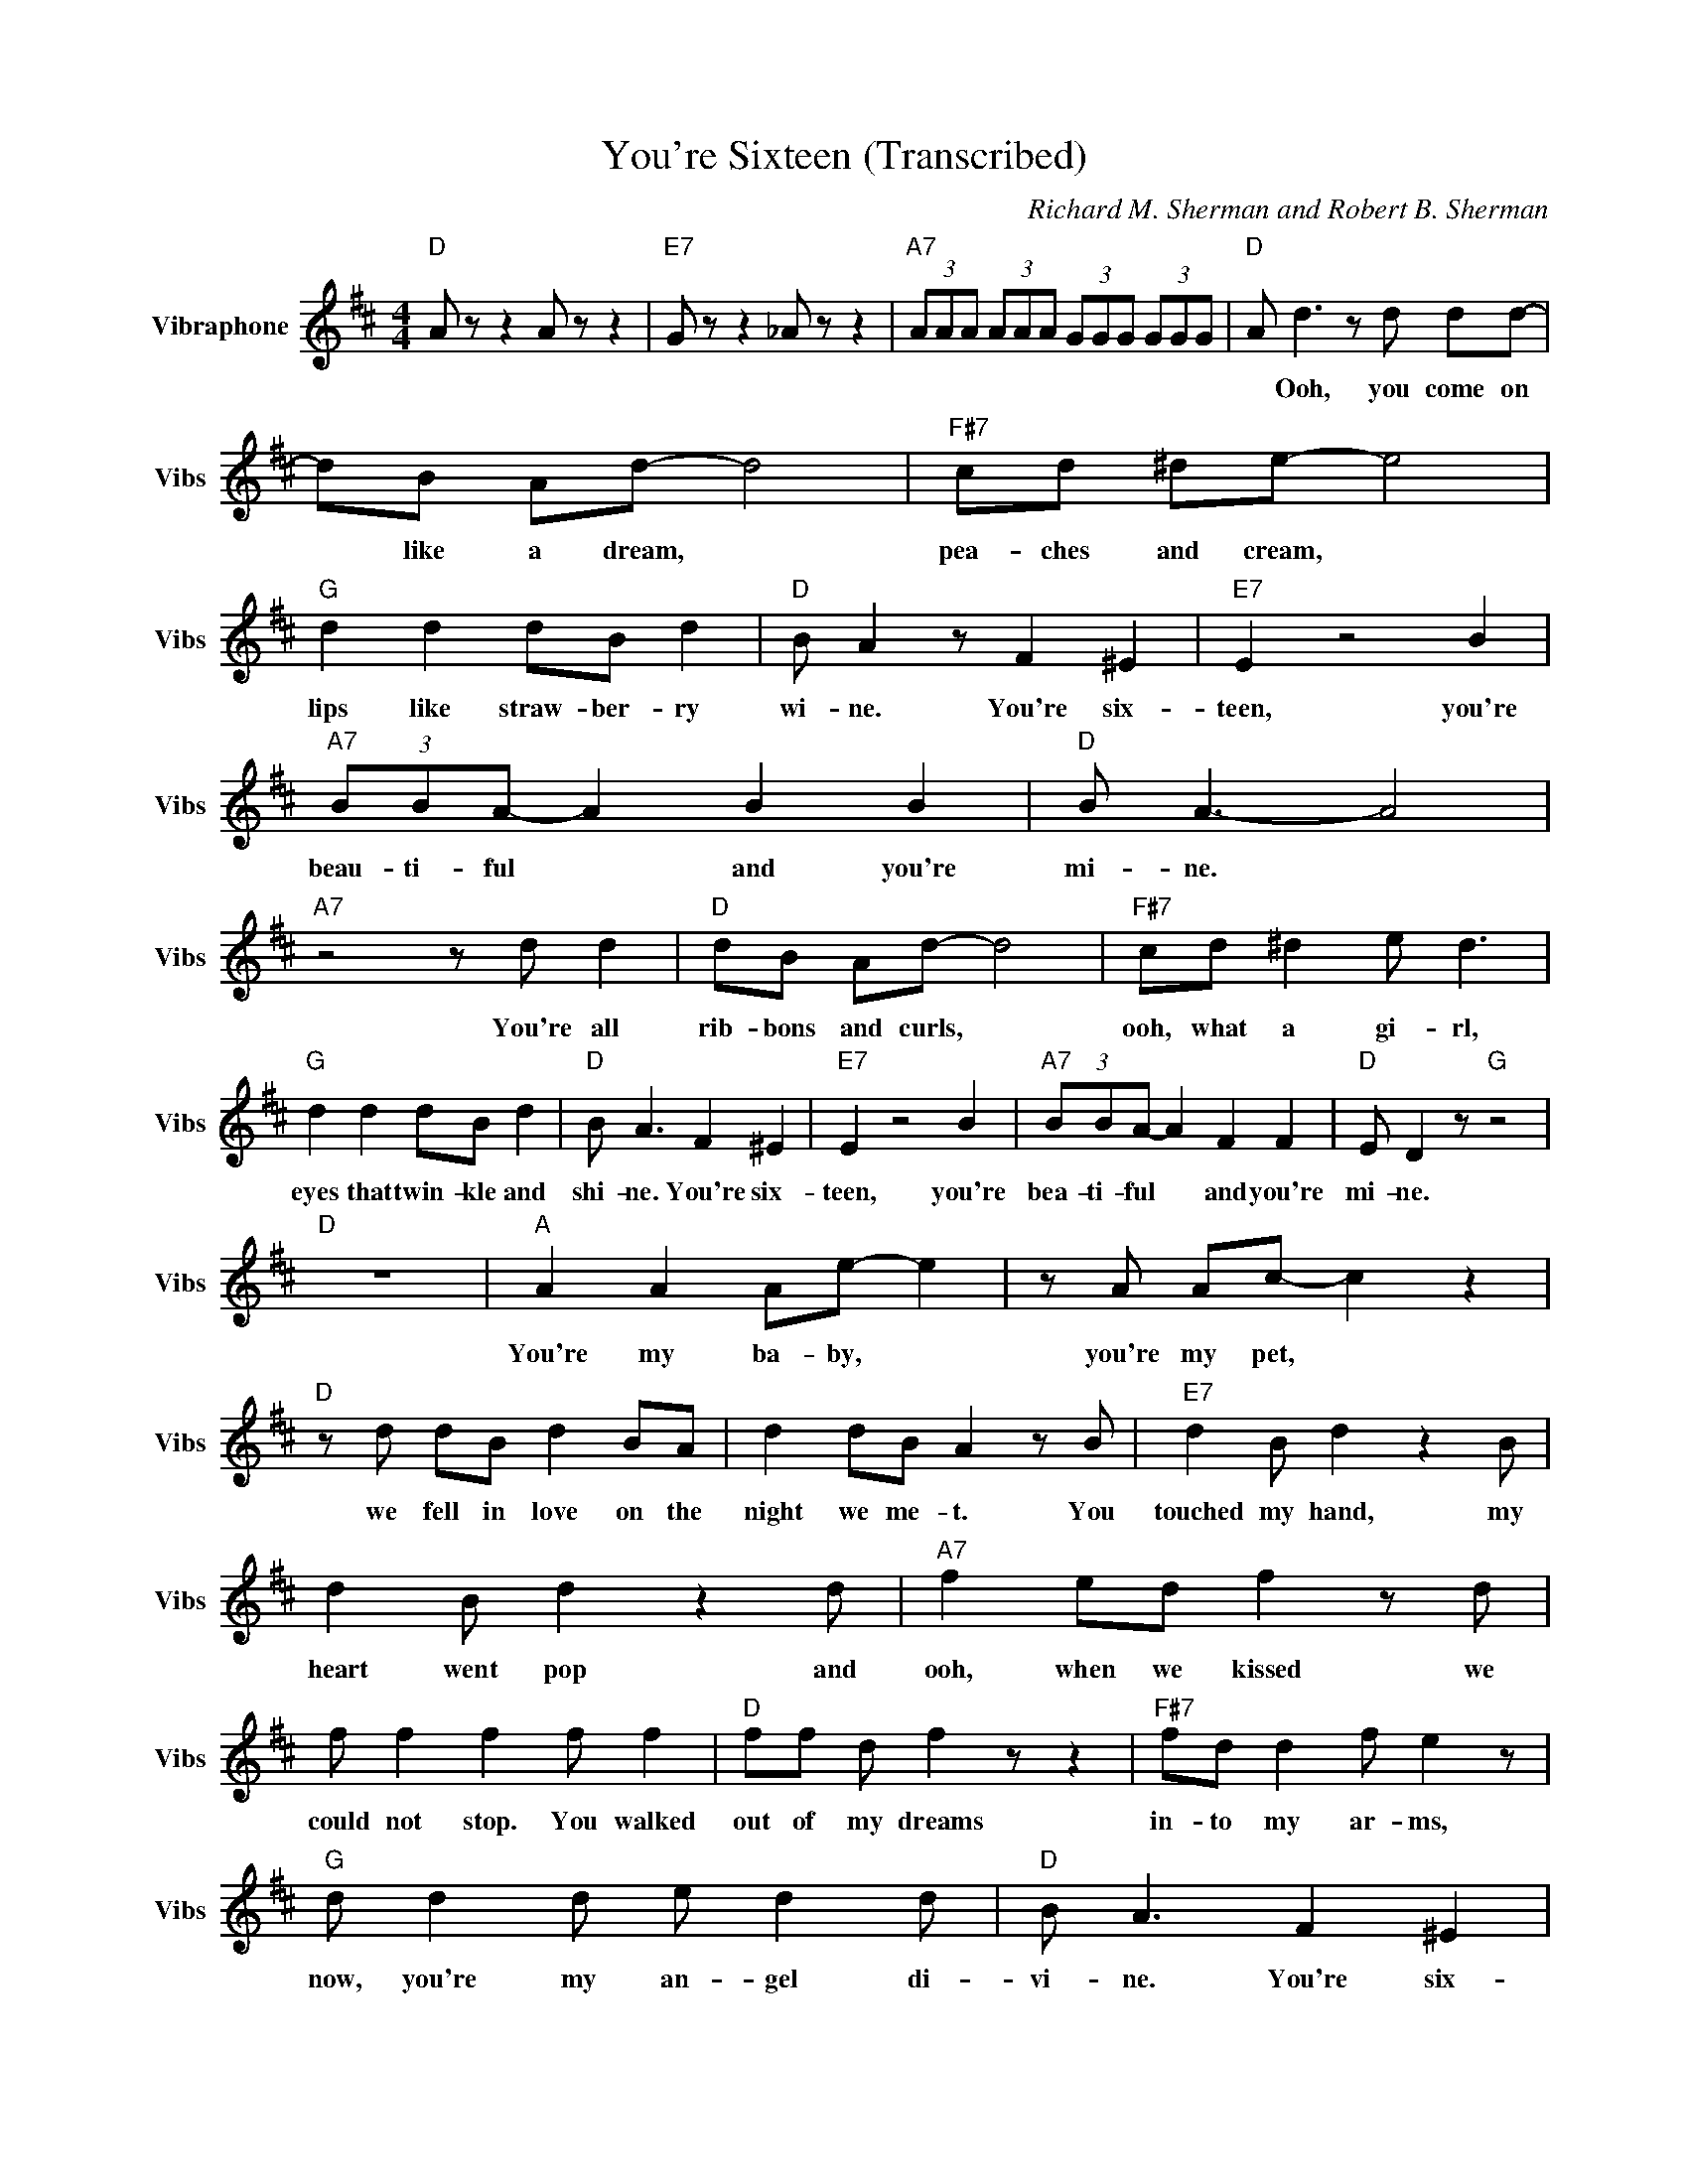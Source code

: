X:1
T:You're Sixteen (Transcribed)
C:Richard M. Sherman and Robert B. Sherman
Z:All Rights Reserved
L:1/8
M:4/4
K:D
V:1 treble nm="Vibraphone" snm="Vibs"
%%MIDI channel 12
%%MIDI program 11
V:1
"D " A z z2 A z z2 |"E7" G z z2 _A z z2 |"A7" (3AAA (3AAA (3GGG (3GGG |"D " A d3 z d dd- | %4
w: |||* Ooh, you come on|
 dB Ad- d4 |"F#7" cd ^de- e4 |"G " d2 d2 dB d2 |"D " B A2 z F2 ^E2 |"E7" E2 z4 B2 | %9
w: * like a dream, *|pea- ches and cream, *|lips like straw- ber- ry|wi- ne. You're six-|teen, you're|
"A7" (3BBA- A2 B2 B2 |"D " B A3- A4 |"A7" z4 z d d2 |"D " dB Ad- d4 |"F#7" cd ^d2 e d3 | %14
w: beau- ti- ful * and you're|mi- ne. *|You're all|rib- bons and curls, *|ooh, what a gi- rl,|
"G " d2 d2 dB d2 |"D " B A3 F2 ^E2 |"E7" E2 z4 B2 |"A7" (3BBA- A2 F2 F2 |"D " E D2 z"G " z4 | %19
w: eyes that twin- kle and|shi- ne. You're six-|teen, you're|bea- ti- ful * and you're|mi- ne.|
"D " z8 |"A " A2 A2 Ae- e2 | z A Ac- c2 z2 |"D " z d dB d2 BA | d2 dB A2 z B |"E7" d2 B d2 z2 B | %25
w: |You're my ba- by, *|you're my pet, *|we fell in love on the|night we me- t. You|touched my hand, my|
 d2 B d2 z2 d |"A7" f2 ed f2 z d | f f2 f2 f f2 |"D " ff d f2 z z2 |"F#7" fd d2 f e2 z | %30
w: heart went pop and|ooh, when we kissed we|could not stop. You walked|out of my dreams|in- to my ar- ms,|
"G " d d2 d e d2 d |"D " B A3 F2 ^E2 |"E7" E2 z4 B2 |"A7" (3BBA- A2 z F2 F |"D " E D2 z"G " z4 | %35
w: now, you're my an- gel di-|vi- ne. You're six-|teen, you're|bea- ti- ful * and you're|mi- ne.|
"A7" z4 z2 BA |"D " dB A d2 z z2 |"F#7" cd ^d e2 z z2 |"G " d2 dB dB d2 |"D " B A2 z F2 ^E2 | %40
w: ||||* * You're six-|
"E7" E2 z4 B2 |"A7" (3BBA- A2 B2 A2 |"D " B A2 z"G " z4 |"A7" z4 z2 BA |"D " dB A d2 z z2 | %45
w: teen, you're|bea- ti- ful * and you're|mi- ne.|||
"F#7" cd ^d e2 z z2 |"G " d2 dB dB d2 |"D " B A2 z A2 F2 |"E7" E2 z4 B2 |"A7" (3BBA- A2 F2 F2 | %50
w: ||* * You're six-|teen, you're|bea- ti- ful * and you're|
"D " E D2 z"G " z4 |"D " z4 z2 d2 |"A " A2 A2 Ae- e2 | z A Ac- c2 z2 |"D " z d dB d2 BA | %55
w: mi- ne.|Well|you're my ba- by, *|you're my pet, *|we fell in love on the|
 d2 dB A2 z B |"E7" d2 B d2 z2 B | d2 B d2 z2 d |"A7" f2 ed f2 z d | f f2 f2 f f2 | %60
w: night we me- t. You|touched my hand, my|heart went pop and|ooh, when we kissed we|could not stop. You walked|
"D " ff d f2 z z2 |"F#7" fd d2 f e2 z |"G " d d2 d e d2 d |"D " B A3 F2 ^E2 |"E7" E2 z4 B2 | %65
w: out of my dreams|in- to my ar- ms,|now, you're my an- gel di-|vi- ne. You're six-|teen, you're|
"A7" (3BBA- A2 z F2 F |"D " E D2 z"G " z4 |"D " z2 f2 f2 f2 |"E7" B2 z4 f2 |"A7" (3aag- g2 fe d2 | %70
w: bea- ti- ful * and you're|mi- ne.|Well you're six-|teen, you're|bea- ti- ful * a\- nd your|
"D " ed- d6 |"G7" z A ^GA ^AB ^Bc |"D " d8- | d8 |] %74
w: mi- ne. *||||

